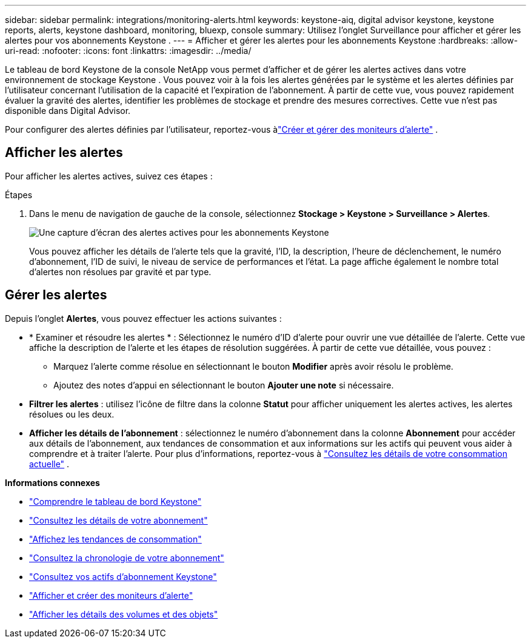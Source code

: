 ---
sidebar: sidebar 
permalink: integrations/monitoring-alerts.html 
keywords: keystone-aiq, digital advisor keystone, keystone reports, alerts, keystone dashboard, monitoring, bluexp, console 
summary: Utilisez l’onglet Surveillance pour afficher et gérer les alertes pour vos abonnements Keystone . 
---
= Afficher et gérer les alertes pour les abonnements Keystone
:hardbreaks:
:allow-uri-read: 
:nofooter: 
:icons: font
:linkattrs: 
:imagesdir: ../media/


[role="lead"]
Le tableau de bord Keystone de la console NetApp vous permet d'afficher et de gérer les alertes actives dans votre environnement de stockage Keystone . Vous pouvez voir à la fois les alertes générées par le système et les alertes définies par l'utilisateur concernant l'utilisation de la capacité et l'expiration de l'abonnement. À partir de cette vue, vous pouvez rapidement évaluer la gravité des alertes, identifier les problèmes de stockage et prendre des mesures correctives. Cette vue n'est pas disponible dans Digital Advisor.

Pour configurer des alertes définies par l'utilisateur, reportez-vous àlink:../integrations/monitoring-alert-monitors.html#create-and-manage-alert-monitors["Créer et gérer des moniteurs d'alerte"] .



== Afficher les alertes

Pour afficher les alertes actives, suivez ces étapes :

.Étapes
. Dans le menu de navigation de gauche de la console, sélectionnez *Stockage > Keystone > Surveillance > Alertes*.
+
image:monitoring-alerts-default-view-1.png["Une capture d'écran des alertes actives pour les abonnements Keystone"]

+
Vous pouvez afficher les détails de l'alerte tels que la gravité, l'ID, la description, l'heure de déclenchement, le numéro d'abonnement, l'ID de suivi, le niveau de service de performances et l'état.  La page affiche également le nombre total d'alertes non résolues par gravité et par type.





== Gérer les alertes

Depuis l'onglet *Alertes*, vous pouvez effectuer les actions suivantes :

* * Examiner et résoudre les alertes * : Sélectionnez le numéro d’ID d’alerte pour ouvrir une vue détaillée de l’alerte.  Cette vue affiche la description de l'alerte et les étapes de résolution suggérées.  À partir de cette vue détaillée, vous pouvez :
+
** Marquez l'alerte comme résolue en sélectionnant le bouton *Modifier* après avoir résolu le problème.
** Ajoutez des notes d’appui en sélectionnant le bouton *Ajouter une note* si nécessaire.


* *Filtrer les alertes* : utilisez l'icône de filtre dans la colonne *Statut* pour afficher uniquement les alertes actives, les alertes résolues ou les deux.
* *Afficher les détails de l'abonnement* : sélectionnez le numéro d'abonnement dans la colonne *Abonnement* pour accéder aux détails de l'abonnement, aux tendances de consommation et aux informations sur les actifs qui peuvent vous aider à comprendre et à traiter l'alerte. Pour plus d'informations, reportez-vous à link:../integrations/current-usage-tab.html["Consultez les détails de votre consommation actuelle"] .


*Informations connexes*

* link:../integrations/dashboard-overview.html["Comprendre le tableau de bord Keystone"]
* link:../integrations/subscriptions-tab.html["Consultez les détails de votre abonnement"]
* link:../integrations/consumption-tab.html["Affichez les tendances de consommation"]
* link:../integrations/subscription-timeline.html["Consultez la chronologie de votre abonnement"]
* link:../integrations/assets-tab.html["Consultez vos actifs d'abonnement Keystone"]
* link:../integrations/monitoring-alert-monitors.html["Afficher et créer des moniteurs d'alerte"]
* link:../integrations/volumes-objects-tab.html["Afficher les détails des volumes et des objets"]

